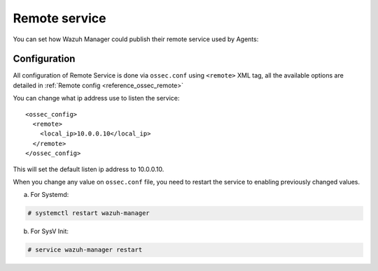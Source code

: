 .. _remote-service:

Remote service
==============

You can set how Wazuh Manager could publish their remote service used by Agents:

Configuration
-------------

All configuration of Remote Service is done via ``ossec.conf`` using ``<remote>`` XML tag, all the available options are detailed in :ref:`Remote config <reference_ossec_remote>`

You can change what ip address use to listen the service:

::

  <ossec_config>
    <remote>
      <local_ip>10.0.0.10</local_ip>
    </remote>
  </ossec_config>

This will set the default listen ip address to 10.0.0.10.

When you change any value on ``ossec.conf`` file, you need to restart the service to enabling previously changed values.

a. For Systemd:

.. code-block:: console

  # systemctl restart wazuh-manager

b. For SysV Init:

.. code-block:: console

  # service wazuh-manager restart
